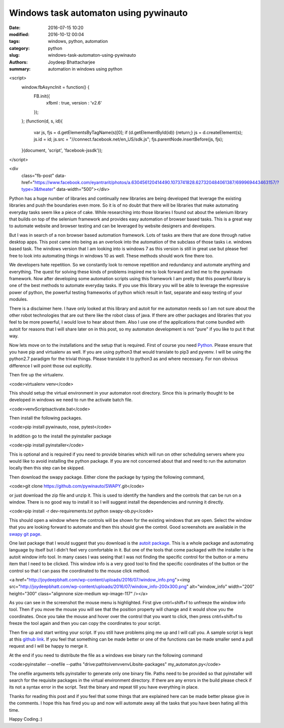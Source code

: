 Windows task automaton using pywinauto
##############

:date: 2016-07-15 10:20
:modified: 2016-10-12 00:04
:tags: windows, python, automation
:category: python
:slug: windows-task-automaton-using-pywinauto
:authors: Joydeep Bhattacharjee
:summary: automation in windows using python

<script>
  window.fbAsyncInit = function() {
    FB.init({
      xfbml      : true,
      version    : 'v2.6'
    });
  }; 
  (function(d, s, id){
    var js, fjs = d.getElementsByTagName(s)[0];
    if (d.getElementById(id)) {return;}
    js = d.createElement(s); js.id = id;
    js.src = "//connect.facebook.net/en_US/sdk.js";
    fjs.parentNode.insertBefore(js, fjs);
  }(document, 'script', 'facebook-jssdk'));
</script>
  
<div 
  class="fb-post" 
  data-href="https://www.facebook.com/eyantrarit/photos/a.630456120414490.1073741828.627320484061387/699969443463157/?type=3&theater" 
  data-width="500"></div>

Python has a huge number of libraries and continually new libraries are being developed that leverage the existing libraries and push the boundaries even more. So it is of no doubt that there will be libraries that make automating everyday tasks seem like a piece of cake. While researching into those libraries I found out about the selenium library that builds on top of the selenium framework and provides easy automation of browser based tasks. This is a great way to automate website and browser testing and can be leveraged by website designers and developers.

But I was in search of a non browser based automation framework. Lots of tasks are there that are done through native desktop apps. This post came into being as an overlook into the automation of the subclass of those tasks i.e. windows based task. The windows version that I am looking into is windows 7 as this version is still in great use but please feel free to look into automating things in windows 10 as well. These methods should work fine there too.

We developers hate repetition. So we constantly look to remove repetition and redundancy and automate anything and everything. The quest for solving these kinds of problems inspired me to look forward and led me to the pywinauto framework. Now after developing some automation scripts using this framework I am pretty that this powerful library is one of the best methods to automate everyday tasks. If you use this library you will be able to leverage the expressive power of python, the powerful testing frameworks of python which result in fast, separate and easy testing of your modules.

There is a disclaimer here. I have only looked at this library and autoit for me automaton needs so I am not sure about the other robot technologies that are out there like the robot class of java. If there are other packages and libraries that you feel to be more powerful, I would love to hear about them. Also I use one of the applications that come bundled with autoit for reasons that I will share later on in this post, so my automaton development is
not "pure" if you like to put it that way.

Now lets move on to the installations and the setup that is required. First of course you need `Python`_. Please ensure that you have pip and virtualenv as well. If you are using python3 that would translate to pip3 and pyvenv. I will be using the python2.7 paradigm for the trivial things. Please translate it to python3 as and where necessary. For non obvious difference I will point those out explicitly.

Then fire up the virtualenv.

<code>virtualenv venv</code>

This should setup the virtual environment in your automaton root directory. Since this is primarily thought to be developed in windows we need to run the activate batch file.

<code>venv\Scripts\activate.bat</code>

Then install the following packages.

<code>pip install pywinauto, nose, pytest</code>

In addition go to the install the pyinstaller package

<code>pip install pyinstaller</code>

This is optional and is required if you need to provide binaries which will run on other scheduling servers where you would like to avoid installing the python package. If you are not concerned about that and need to run the automaton locally then this step can be skipped.

Then download the swapy package. Either clone the package by typing the following command,

<code>git clone https://github.com/pywinauto/SWAPY.git</code>

or just download the zip file and unzip it. This is used to identify the handlers and the controls that can be run on a window. There is no good way to install it so I will suggest install the dependencies and running it directly.

<code>pip install -r dev-requirements.txt
python swapy-ob.py</code>

This should open a window where the controls will be shown for the existing windows that are open. Select the window that you are looking forward to automate and then this should give the control. Good screenshots are available in the `swapy git page`_.

One last package that I would suggest that you download is the `autoit package`_. This is a whole package and automating language by itself but I didn't feel very comfortable in it. But one of the tools that come packaged with the installer is the autoit window info tool. In many cases I was seeing that I was not finding the specific control for the button or a menu item that I need to be clicked. This window info is a very good tool to find the specific coordinates of the button or the control so that I can pass the coordinated to the mouse click method.

<a href="http://joydeepbhatt.com/wp-content/uploads/2016/07/window_info.png"><img src="http://joydeepbhatt.com/wp-content/uploads/2016/07/window_info-200x300.png" alt="window_info" width="200" height="300" class="alignnone size-medium wp-image-117" /></a>

As you can see in the screenshot the mouse menu is highlighted. First give cntrl+shift+f to unfreeze the window info tool. Then if you move the mouse you will see that the position property will change and it would show you the coordinates. Once you take the mouse and hover over the control that you want to click, then press cntrl+shift+f to freeze the tool again and then you can copy the coordinates to your script.

Then fire up and start writing your script. If you still have problems ping me up and I will call you. A sample script is kept at this `github link`_. If you feel that something can be made better or one of the functions can be made smaller send a pull request and I will be happy to merge it.

At the end if you need to distribute the file as a windows exe binary run the following command

<code>pyinstaller --onefile --paths "drive:\path\toi\venv\venv\Lib\site-packages" my_automaton.py</code>

The onefile arguments tells pyinstaller to generate only one binary file. Paths need to be provided so that pyinstaller will search for the requisite packages in the virtual environment directory. If there are any errors in the build please check if its not a syntax error in the script. Test the binary and repeat till you have everything in place.

Thanks for reading this post and if you feel that some things that are explained here can be made better please give in the comments. I hope this has fired you up and now will automate away all the tasks that you have been hating all this time.

Happy Coding.:)

.. _Python: https://www.python.org/
.. _swapy git page: https://github.com/pywinauto/SWAPY
.. _autoit package: https://www.autoitscript.com/site/autoit/
.. _github link: https://github.com/infinite-Joy/windows_automation/blob/master/sql_developer_automaton/sql_developer_automaton.py
